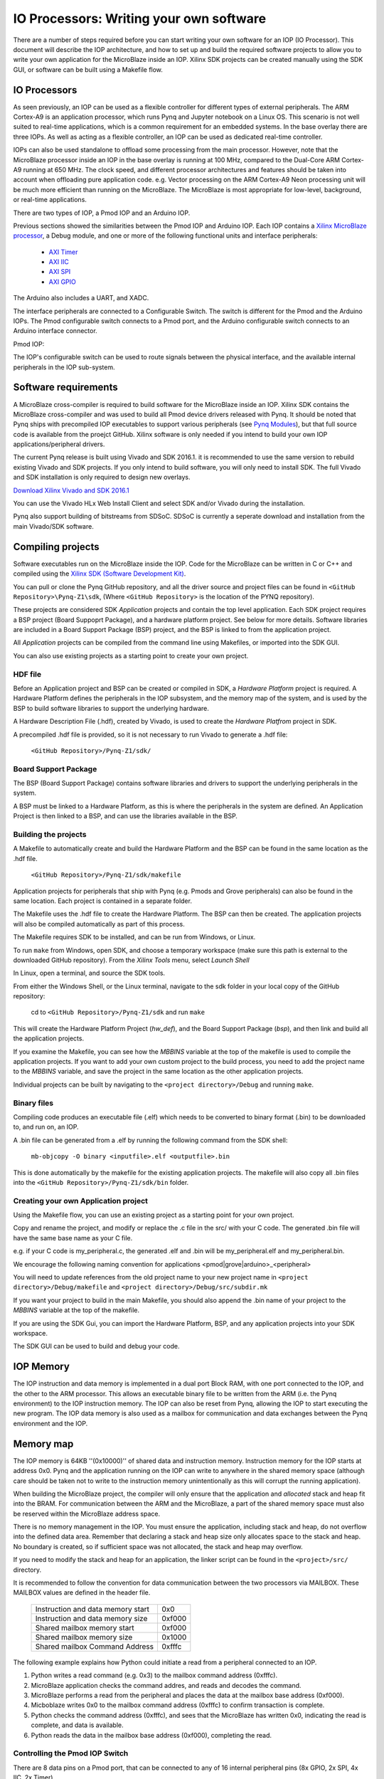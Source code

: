 IO Processors: Writing your own software
========================================

There are a number of steps required before you can start writing your own software for an IOP (IO Processor). This document will describe the IOP architecture, and how to set up and build the required software projects to allow you to write your own application for the MicroBlaze inside an IOP. Xilinx SDK projects can be created manually using the SDK GUI, or software can be built using a Makefile flow. 

IO Processors
--------------

As seen previously, an IOP can be used as a flexible controller for different types of external peripherals. The ARM Cortex-A9 is an application processor, which runs Pynq and Jupyter notebook on a Linux OS. This scenario is not well suited to real-time applications, which is a common requirement for an embedded systems.  In the base overlay there are three IOPs. As well as acting as a flexible controller, an IOP can be used as dedicated real-time controller.

IOPs can also be used standalone to offload some processing from the main processor. However, note that the MicroBlaze processor inside an IOP in the base overlay is running at 100 MHz, compared to the Dual-Core ARM Cortex-A9 running at 650 MHz. The clock speed, and different processor architectures and features should be taken into account when offloading pure application code. e.g. Vector processing on the ARM Cortex-A9 Neon processing unit will be much more efficient than running on the MicroBlaze. The MicroBlaze is most appropriate for low-level, background, or real-time applications.

There are two types of IOP, a Pmod IOP and an Arduino IOP. 

Previous sections showed the similarities between the Pmod IOP and Arduino IOP. Each IOP contains a `Xilinx MicroBlaze processor <https://en.wikipedia.org/wiki/MicroBlaze>`_, a Debug module, and one or more of the following functional units and interface peripherals:

   * `AXI Timer <http://www.xilinx.com/support/documentation/ip_documentation/axi_timer/v2_0/pg079-axi-timer.pdf>`_
   * `AXI IIC <http://www.xilinx.com/support/documentation/ip_documentation/axi_iic/v2_0/pg090-axi-iic.pdf>`_
   * `AXI SPI <http://www.xilinx.com/support/documentation/ip_documentation/axi_quad_spi/v3_2/pg153-axi-quad-spi.pdf>`_
   * `AXI GPIO <http://www.xilinx.com/support/documentation/ip_documentation/axi_gpio/v2_0/pg144-axi-gpio.pdf>`_ 

The Arduino also includes a UART, and XADC. 

The interface peripherals are connected to a Configurable Switch. The switch is different for the Pmod and the Arduino IOPs. The Pmod configurable switch connects to a Pmod port, and the Arduino configurable switch connects to an Arduino interface connector.

Pmod IOP:


.. image:: ./images/pmod_iop.jpg
   :align: center

   
The IOP's configurable switch can be used to route signals between the physical interface, and the available internal peripherals in the IOP sub-system. 
     
Software requirements
----------------------------

A MicroBlaze cross-compiler is required to build software for the MicroBlaze inside an IOP.  Xilinx SDK contains the MicroBlaze cross-compiler and was used to build all Pmod device drivers released with Pynq.  It should be noted that Pynq ships with precompiled IOP executables to support various peripherals (see `Pynq Modules <modules.html>`_), but that full source code is available from the proejct GitHub. Xilinx software is only needed if you intend to build your own IOP applications/peripheral drivers. 

The current Pynq release is built using Vivado and SDK 2016.1. it is recommended to use the same version to rebuild existing Vivado and SDK projects. If you only intend to build software, you will only need to install SDK. The full Vivado and SDK installation is only required to design new overlays. 

`Download Xilinx Vivado and SDK 2016.1 <http://www.xilinx.com/support/download/index.html/content/xilinx/en/downloadNav/vivado-design-tools/2016-1.html>`_

You can use the Vivado HLx Web Install Client and select SDK and/or Vivado during the installation.

Pynq also support building of bitstreams from SDSoC. SDSoC is currently a seperate download and installation from the main Vivado/SDK software. 

Compiling projects
--------------------------

Software executables run on the MicroBlaze inside the IOP. Code for the MicroBlaze can be written in C or C++ and compiled using the `Xilinx SDK (Software Development Kit) <http://www.xilinx.com/products/design-tools/embedded-software/sdk.html>`_. 

You can pull or clone the Pynq GitHub repository, and all the driver source and project files can be found in ``<GitHub Repository>\Pynq-Z1\sdk``,  (Where ``<GitHub Repository>`` is the location of the PYNQ repository).  

These projects are considered SDK *Application* projects and contain the top level application. Each SDK project requires a BSP project (Board Suppoprt Package), and a hardware platform project. See below for more details. Software libraries are included in a Board Support Package (BSP) project, and the BSP is linked to from the application project. 

All *Application* projects can be compiled from the command line using Makefiles, or imported into the SDK GUI. 

You can also use existing projects as a starting point to create your own project. 

HDF file
^^^^^^^^

Before an Application project and BSP can be created or compiled in SDK, a *Hardware Platform*  project is required. A Hardware Platform defines the peripherals in the IOP subsystem, and the memory map of the system, and is used by the BSP to build software libraries to support the underlying hardware. 

A Hardware Description File (.hdf), created by Vivado, is used to create the *Hardware Platfrom*  project in SDK.

A precompiled .hdf file is provided, so it is not necessary to run Vivado to generate a .hdf file:

   ``<GitHub Repository>/Pynq-Z1/sdk/``

Board Support Package
^^^^^^^^^^^^^^^^^^^^^

The BSP (Board Support Package) contains software libraries and drivers to support the underlying peripherals in the system.

A BSP must be linked to a Hardware Platform, as this is where the peripherals in the system are defined. An Application Project is then linked to a BSP, and can use the libraries available in the BSP.

Building the projects
^^^^^^^^^^^^^^^^^^^^^

A Makefile to automatically create and build the Hardware Platform and the BSP can be found in the same location as the .hdf file. 

    ``<GitHub Repository>/Pynq-Z1/sdk/makefile``

Application projects for peripherals that ship with Pynq (e.g. Pmods and Grove peripherals) can also be found in the same location. Each project is contained in a separate folder. 
   
The Makefile uses the .hdf file to create the Hardware Platform. The BSP can then be created. The application projects will also be compiled automatically as part of this process.

The Makefile requires SDK to be installed, and can be run from Windows, or Linux.

To run ``make`` from Windows, open SDK, and choose a temporary workspace (make sure this path is external to the downloaded GitHub repository). From the *Xilinx Tools* menu, select *Launch Shell*

.. image:: ./images/sdk_launch_shell.jpg
   :scale: 75%
   :align: center

In Linux, open a terminal, and source the SDK tools.

From either the Windows Shell, or the Linux terminal, navigate to the sdk folder in your local copy of the GitHub repository: 

   cd to ``<GitHub Repository>/Pynq-Z1/sdk`` and run ``make``

.. image:: ./images/sdk_make.JPG
   :scale: 75%
   :align: center

.. image:: ./images/sdk_make_result.JPG
   :scale: 75%
   :align: center
   
This will create the Hardware Platform Project (*hw_def*), and the Board Support Package (*bsp*), and then link and build all the application projects. 

If you examine the Makefile, you can see how the *MBBINS* variable at the top of the makefile is used to compile the application projects. If you want to add your own custom project to the build process, you need to add the project name to the *MBBINS* variable, and save the project in the same location as the other application projects.

Individual projects can be built by navigating to the ``<project directory>/Debug`` and running ``make``.

Binary files
^^^^^^^^^^^^^

Compiling code produces an executable file (.elf) which needs to be converted to binary format (.bin) to be downloaded to, and run on, an IOP. 

A .bin file can be generated from a .elf by running the following command from the SDK shell:

    ``mb-objcopy -O binary <inputfile>.elf <outputfile>.bin``

This is done automatically by the makefile for the existing application projects. The makefile will also copy all .bin files into the ``<GitHub Repository>/Pynq-Z1/sdk/bin`` folder.

Creating your own Application project
^^^^^^^^^^^^^^^^^^^^^^^^^^^^^^^^^^^^^

Using the Makefile flow, you can use an existing project as a starting point for your own project. 

Copy and rename the project, and modify or replace the .c file in the src/ with your C code. The generated .bin file will have the same base name as your C file. 

e.g. if your C code is my_peripheral.c, the generated .elf and .bin will be my_peripheral.elf and my_peripheral.bin.

We encourage the following naming convention for applications <pmod|grove|arduino>_<peripheral>

You will need to update references from the old project name to your new project name in ``<project directory>/Debug/makefile`` and ``<project directory>/Debug/src/subdir.mk``

If you want your project to build in the main Makefile, you should also append the .bin name of your project to the *MBBINS* variable at the top of the makefile.

If you are using the SDK Gui, you can import the Hardware Platform, BSP, and any application projects into your SDK workspace.

.. image:: ./images/sdk_import_bsp.JPG
   :scale: 75%
   :align: center


The SDK GUI can be used to build and debug your code.  
    
IOP Memory
----------

The IOP instruction and data memory is implemented in a dual port Block RAM, with one port connected to the IOP, and the other to the ARM processor. This allows an executable binary file to be written from the ARM (i.e. the Pynq environment) to the IOP instruction memory. The IOP can also be reset from Pynq, allowing the IOP to start executing the new program. The IOP data memory is also used as a mailbox for communication and data exchanges between the Pynq environment and the IOP.


Memory map
----------

The IOP memory is 64KB ''(0x10000)'' of shared data and instruction memory. Instruction memory for the IOP starts at address 0x0.
Pynq and the application running on the IOP can write to anywhere in the shared memory space (although care should be taken not to write to the instruction memory unintentionally as this will corrupt the running application).  

When building the MicroBlaze project, the compiler will only ensure that the application and *allocated* stack and heap fit into the BRAM. For communication between the ARM and the MicroBlaze, a part of the shared memory space must also be reserved within the MicroBlaze address space. 

There is no memory management in the IOP. You must ensure the application, including stack and heap, do not overflow into the defined data area. Remember that declaring a stack and heap size only allocates space to the stack and heap. No boundary is created, so if sufficient space was not allocated, the stack and heap may overflow.

If you need to modify the stack and heap for an application, the linker script can be found in the ``<project>/src/`` directory.

It is recommended to follow the convention for data communication between the two processors via MAILBOX. These MAILBOX values are defined in the header file.  


   ================================= ========
   Instruction and data memory start 0x0
   Instruction and data memory size  0xf000
   Shared mailbox memory start       0xf000
   Shared mailbox memory size        0x1000
   Shared mailbox Command Address    0xfffc
   ================================= ========


The following example explains how Python could initiate a read from a peripheral connected to an IOP. 

1. Python writes a read command (e.g. 0x3) to the mailbox command address (0xfffc).
2. MicroBlaze application checks the command addres, and reads and decodes the command.
3. MicroBlaze performs a read from the peripheral and places the data at the mailbox base address (0xf000).
4. Micboblaze writes 0x0 to the mailbox command address (0xfffc) to confirm transaction is complete.
5. Python checks the command address (0xfffc), and sees that the MicroBlaze has written 0x0, indicating the read is complete, and data is available.
6. Python reads the data in the mailbox base address (0xf000), completing the read.


Controlling the Pmod IOP Switch
^^^^^^^^^^^^^^^^^^^^^^^^^^^^^^^^^

There are 8 data pins on a Pmod port, that can be connected to any of 16 internal peripheral pins (8x GPIO, 2x SPI, 4x IIC, 2x Timer). 

Each pin can be configured by writing a 4 bit value to the corresponding place in the IOP Switch configuration register. 
The following function, part of the provided pmod_io_switch_v1_0 driver (``pmod.h``) can be used to configure the switch. 

.. code-block:: c

   void config_pmod_switch(char pin0, char pin1, char pin2, char pin3, char pin4, \
       char pin5, char pin6, char pin7);

While each parameter is a "char" only the lower 4-bits are currently used to configure each pin.

Switch mappings used for IOP Switch configuration:

========  ======= 
 Pin      Value  
========  =======
 GPIO_0   0x0  
 GPIO_1   0x1  
 GPIO_2   0x2  
 GPIO_3   0x3  
 GPIO_4   0x4  
 GPIO_5   0x5  
 GPIO_6   0x6  
 GPIO_7   0x7  
 SCL      0x8  
 SDA      0x9  
 SPICLK   0xa  
 MISO     0xb  
 MOSI     0xc  
 SS       0xd  
 PWM      0xe
 TIMER    0xf
========  =======

For example, to connect the physical pins GPIO 0-7 to the internal GPIO_0 - GPIO_7:

.. code-block:: c

   config_pmod_switch(GPIO_0, GPIO_1, GPIO_2, GPIO_3, GPIO_4, \
       GPIO_5, GPIO_6, GPIO_7);

From Python all the constants and addresses for the IOP can be found in:

    ``<GitHub Repository>/python/pynq/iop/iop_const.py``

Note that if two or more pins are connected to the same signal, the pins are OR'd together internally. This is not recommended and should not be done unintentionally. 
    
Any application that uses the Pmod driver should also call pmod_init() at the beginning of the application. 

Running code on different IOPs
------------------------------------------

The shared memory is the only connection between the ARM and the IOPs in the base overlay. The shared memory of a MicroBlaze is mapped to the ARM address space.  Some example mappings are shown below to highlight the address translation between MicroBlaze and ARM's memory spaces.  

=================   =========================   ============================
IOP Base Address    MicroBlaze Address Space    ARM Equivalent Address Space
=================   =========================   ============================
0x4000_0000         0x0000_0000 - 0x0000_ffff   0x4000_0000 - 0x4000_ffff
0x4200_0000         0x0000_0000 - 0x0000_ffff   0x4200_0000 - 0x4200_ffff
0x4400_0000         0x0000_0000 - 0x0000_ffff   0x4400_0000 - 0x4400_ffff
=================   =========================   ============================

Note that each MicroBlaze has the same range for its address space. However, the location of each IOPs address space in the ARM memory map is different for each IOP. As the address space is the same for each IOP, any binary compiled for one Pmod IOP will work on another Pmod IOP. 

e.g. if IOP1 exists at 0x4000_0000, and IOP2 (a second instance of an IOP) exists at 0x4200_0000, the same binary can run on IOP1 by writing the binary from python to the 0x4000_0000 address space, and on IOP2 by writing to the 0x4200_0000. 


IOP Application Example
-----------------------

Taking Pmod ALS as an example IOP driver (used to control the PMOD light sensor), first open the pmod_als.c file:

``<GitHub Repository>/Pynq-Z1/sdk/pmod_als/src/pmod_als.c``

Note that the ``pmod.h`` header file is included.

Some *COMMANDS* are defined by the user. These values can be chosen to be any value, but must correspond with the Python part of the driver. 

By convention, 0x0 is reserved for no command/idle/acknowledge, and IOP commands can be any non-zero value.

The ALS peripheral has as SPI interface. Note the user defined function get_sample() which calls an SPI function spi_transfer() call defined in pmod.h.  

In ``main()`` notice ``config_pmod_switch()`` is called to initialize the switch with a static configuration. This means that if you want to use this code with a different pin configuration, the C code must be modified and recompiled. 

Next, the ``while(1)`` loop is entered. In this loop the IOP continually checks the ``MAILBOX_CMD_ADDR`` for a non-zero command. Once a command is received from Python, the command is decoded, and executed. 

Taking the first case, reading a single value:

.. code-block:: c

    case READ_SINGLE_VALUE:
        MAILBOX_DATA(0) = get_sample();
        MAILBOX_CMD_ADDR = 0x0;

``get_sample()`` is called and a value returned to the first position (0) of the ``MAILBOX_DATA``.

``MAILBOX_CMD_ADDR`` is reset to zero to acknowledge to the ARM processor that the operation is complete and data is available in the mailbox. 

Examine Python Code
^^^^^^^^^^^^^^^^^^^^

With the IOP Driver written, the Python class can be built that will communicate with that IOP. 
 
``<GitHub Repository>/python/pynq/iop/pmod_als.py``
  
First the MMIO, request_iop, iop_const, PMODA and PMODB are imported. 

.. code-block:: python

   import time
   from pynq import MMIO
   from pynq.iop import request_iop
   from pynq.iop import iop_const
   from pynq.iop import PMODA
   from pynq.iop import PMODB

   ALS_PROGRAM = "pmod_als.bin"

The MicroBlaze binary for the IOP is also declared. This is the application executable, and will be loaded into the IOP instruction memory. 



The ALS class and an initialization method are defined:

.. code-block:: python

   class Pmod_ALS(object):
      def __init__(self, if_id):

The initialization function for the module requires an IOP index. For Grove peripherals and the StickIt connector, the StickIt port number can also be used for initialization.  The ``__init__`` is called when a module is instantiated. e.g. from Python:

.. code-block:: python

    from pynq.pmods import Pmod_ALS
    als = Pmod_ALS(PMODB)

Looking further into the initialization method, the ``_iop.request_iop()`` call instantiates an instance of an IOP on the specified pmod_id and loads the MicroBlaze executable (ALS_PROGRAM) into the instruction memory of the appropriate MicroBlaze.

.. code-block:: python

   self.iop = request_iop(if_id, PMOD_ALS_PROGRAM)

An MMIO class is also instantiated to enable read and write to the shared memory.  

.. code-block:: python

    self.mmio = self.iop.mmio

Finally, the iop.start() call pulls the IOP out of reset. After this, the IOP will be running the als.bin executable.    

.. code-block:: python

    self.iop.start()

Example of Python Class Runtime Methods
^^^^^^^^^^^^^^^^^^^^^^^^^^^^^^^^^^^^^^^^

The read method in the Pmod_ALS class will simply read an ALS sample and return that value to the caller.  The following steps demonstrate a Python to MicroBlaze read transaction specfic to the ALS class.

.. code-block:: python

    def read(self):

First, the comand is written to the MicroBlaze shared memory using mmio.write(). In this case the value 0x3 represents a read command. This value is user defined in the Python code, and must match the value the C program running on the IOP expects for the same function.

.. code-block:: python

    self.mmio.write(iop_const.MAILBOX_OFFSET+
                        iop_const.MAILBOX_PY2IOP_CMD_OFFSET, 3)     

When the IOP is finished, it will write 0x0 to the command area. The Python code now uses mmio.read() to check if the command is still pending (in this case, when the 0x3 value is still present at the ``CMD_OFFSET``).  While the command is pending, the Python class blocks.  

.. code-block:: python

    while (self.mmio.read(iop_const.MAILBOX_OFFSET+
                                iop_const.MAILBOX_PY2IOP_CMD_OFFSET) == 3):
        pass
            
Once the command is no longer 0x3, i.e. the acknowledge has been received, the result is read from the ``DATA`` area of the shared memory ``MAILBOX_OFFSET`` using `mmio.read()`.

.. code-block:: python

    return self.mmio.read(iop_const.MAILBOX_OFFSET)

Notice the iop_const values are used in these function calls, values that are predefined in ``iop_const.py``. 
